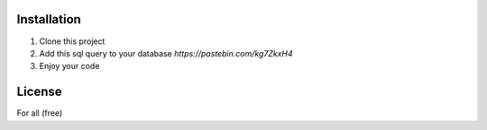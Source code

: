 ************
Installation
************

1. Clone this project
2. Add this sql query to your database `https://pastebin.com/kg7ZkxH4`
3. Enjoy your code

*******
License
*******

For all (free)
